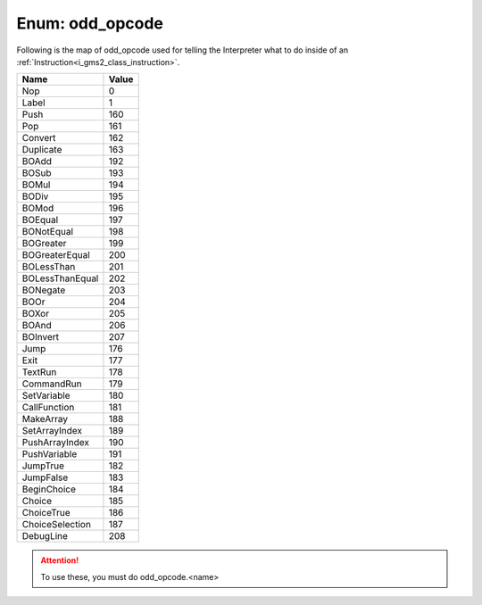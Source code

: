 .. _i_gms2_enum_odd_opcode:

Enum: odd_opcode
================

Following is the map of odd_opcode used for telling the Interpreter what to do inside of an :ref:`Instruction<i_gms2_class_instruction>`.

+---------------+-----+
|Name           |Value|
+===============+=====+
|Nop            |0    |
+---------------+-----+
|Label          |1    |
+---------------+-----+
|Push           |160  |
+---------------+-----+
|Pop            |161  |
+---------------+-----+
|Convert        |162  |
+---------------+-----+
|Duplicate      |163  |
+---------------+-----+
|BOAdd          |192  |
+---------------+-----+
|BOSub          |193  |
+---------------+-----+
|BOMul          |194  |
+---------------+-----+
|BODiv          |195  |
+---------------+-----+
|BOMod          |196  |
+---------------+-----+
|BOEqual        |197  |
+---------------+-----+
|BONotEqual     |198  |
+---------------+-----+
|BOGreater      |199  |
+---------------+-----+
|BOGreaterEqual |200  |
+---------------+-----+
|BOLessThan     |201  |
+---------------+-----+
|BOLessThanEqual|202  |
+---------------+-----+
|BONegate       |203  |
+---------------+-----+
|BOOr           |204  |
+---------------+-----+
|BOXor          |205  |
+---------------+-----+
|BOAnd          |206  |
+---------------+-----+
|BOInvert       |207  |
+---------------+-----+
|Jump           |176  |
+---------------+-----+
|Exit           |177  |
+---------------+-----+
|TextRun        |178  |
+---------------+-----+
|CommandRun     |179  |
+---------------+-----+
|SetVariable    |180  |
+---------------+-----+
|CallFunction   |181  |
+---------------+-----+
|MakeArray      |188  |
+---------------+-----+
|SetArrayIndex  |189  |
+---------------+-----+
|PushArrayIndex |190  |
+---------------+-----+
|PushVariable   |191  |
+---------------+-----+
|JumpTrue       |182  |
+---------------+-----+
|JumpFalse      |183  |
+---------------+-----+
|BeginChoice    |184  |
+---------------+-----+
|Choice         |185  |
+---------------+-----+
|ChoiceTrue     |186  |
+---------------+-----+
|ChoiceSelection|187  |
+---------------+-----+
|DebugLine      |208  |
+---------------+-----+

.. attention:: To use these, you must do odd_opcode.<name>
